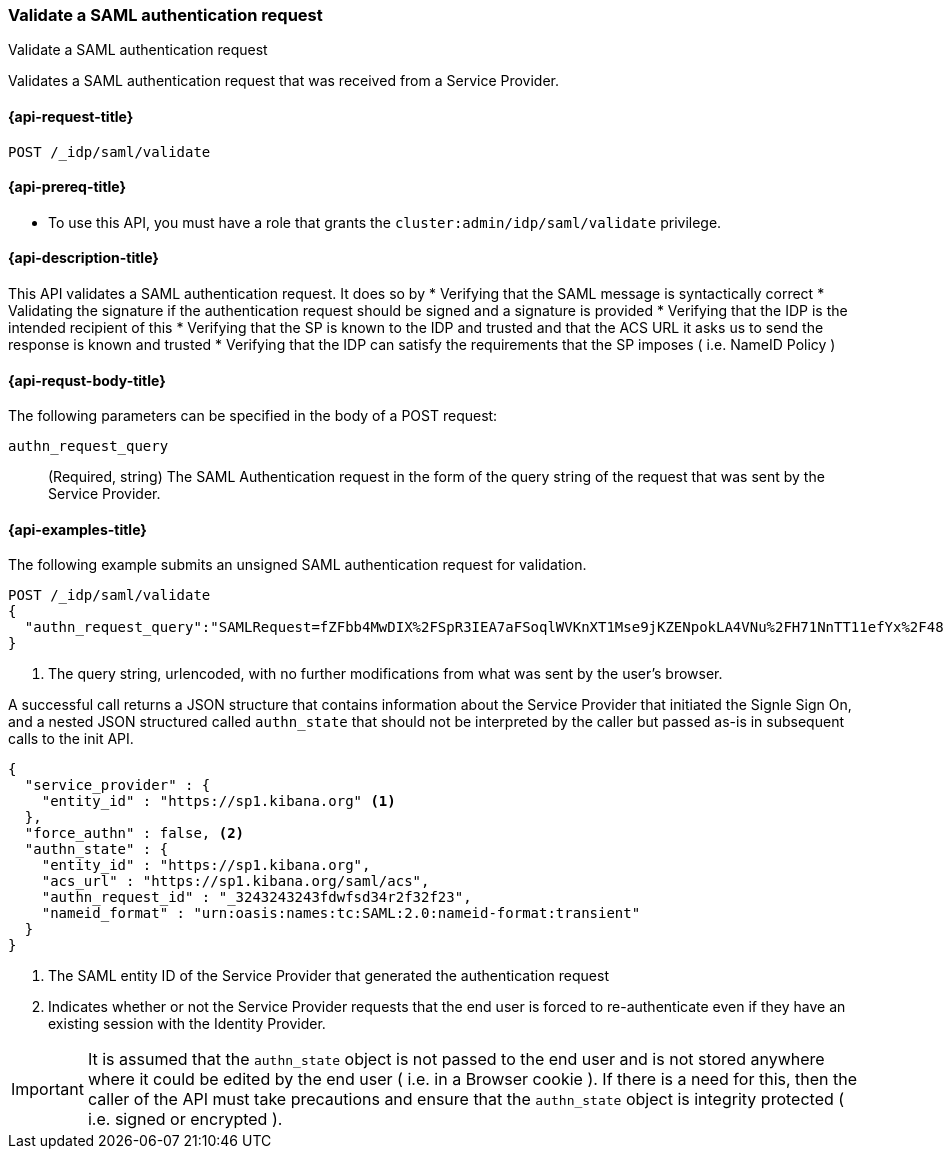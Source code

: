 [role="xpack"]
[[idp-saml-validate]]
=== Validate a SAML authentication request
++++
<titleabbrev>Validate a SAML authentication request</titleabbrev>
++++

Validates a SAML authentication request that was received from a Service Provider.

[[idp-saml-validate-request]]
==== {api-request-title}

`POST /_idp/saml/validate`

[[idp-saml-validate-prereqs]]
==== {api-prereq-title}

* To use this API, you must have a role that grants the `cluster:admin/idp/saml/validate` privilege.

[[idp-saml-validate-desc]]
==== {api-description-title}

This API validates a SAML authentication request. It does so by
* Verifying that the SAML message is syntactically correct
* Validating the signature if the authentication request should be signed and a signature is provided
* Verifying that the IDP is the intended recipient of this
* Verifying that the SP is known to the IDP and trusted and that the ACS URL it asks us to send the response is known and trusted
* Verifying that the IDP can satisfy the requirements that the SP imposes ( i.e. NameID Policy )

[[idp-saml-validate-request-body]]
==== {api-requst-body-title}

The following parameters can be specified in the body of a POST request:

`authn_request_query`::
(Required, string) The SAML Authentication request in the form of the query
string of the request that was sent by the Service Provider.


[[idp-saml-validate-example]]
==== {api-examples-title}

The following example submits an unsigned SAML authentication request for validation.

[source, console]
--------------------------------------------------------------------
POST /_idp/saml/validate
{
  "authn_request_query":"SAMLRequest=fZFbb4MwDIX%2FSpR3IEA7aFSoqlWVKnXT1Mse9jKZENpokLA4VNu%2FH71NnTT11efYx%2F48nnw1NTlIi8rojIY%2Bo0RqYUqldxndbuZeSif5GKGpo5ZPO7fXK%2FnZSXSkb9TIz0pGO6u5AVTINTQSuRN8PX1a8shnvLXGGWFqSqaI0ro%2B6tFo7Bpp19IelJDb1TKje%2Bda5EGAbeh%2FqAI0%2BMbugmNCAAIpmfWxSoM7rXp1i9p0pS9r6DXhC3P2K60cJYtZRt8hhCKsCmDDQTpiMEgfQpZUMknTMh4BKxLRyyyuejtiJxcaHWiX0YhFzGOxF442YchZwqOhHw%2FYGyWvV1z9cfQCh5%2Ba7S2V%2B1DgioLm%2Fx8%2BDm4H%2F%2F7guZ%2B0mL2YWolvMje2AXc%2F6FhRpVedrNxZ0KikdjTILwl%2F%2F5r%2FAA%3D%3D&RelayState=SAwdVW" <1>
}
--------------------------------------------------------------------
// TEST[skip:Do not enable identity provider for the docs cluster, at least not yet]
<1> The query string, urlencoded, with no further modifications from what was sent by the user's browser.

A successful call returns a JSON structure that contains information about the Service Provider that initiated the Signle Sign On, and
a nested JSON structured called `authn_state` that should not be interpreted by the caller but passed as-is in subsequent calls to the
init API.


[source, console-result]
--------------------------------------------------------------------
{
  "service_provider" : {
    "entity_id" : "https://sp1.kibana.org" <1>
  },
  "force_authn" : false, <2>
  "authn_state" : {
    "entity_id" : "https://sp1.kibana.org",
    "acs_url" : "https://sp1.kibana.org/saml/acs",
    "authn_request_id" : "_3243243243fdwfsd34r2f32f23",
    "nameid_format" : "urn:oasis:names:tc:SAML:2.0:nameid-format:transient"
  }
}
--------------------------------------------------------------------
// TESTRESPONSE[skip:Do not enable identity provider for the docs cluster, at least not yet]
<1> The SAML entity ID of the Service Provider that generated the authentication request
<2> Indicates whether or not the Service Provider requests that the end user is forced to re-authenticate even if they have
an existing session with the Identity Provider.

IMPORTANT: It is assumed that the `authn_state` object is not passed to the end user and is not stored anywhere where it could be
edited by the end user ( i.e. in a Browser cookie ). If there is a need for this, then the caller of the API must take precautions and
ensure that the `authn_state` object is integrity protected ( i.e. signed or encrypted ).
